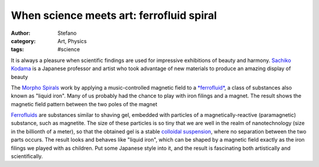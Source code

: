 When science meets art: ferrofluid spiral
#########################################
:author: Stefano
:category: Art, Physics
:tags: #science

It is always a pleasure when scientific findings are used for impressive
exhibitions of beauty and harmony. `Sachiko
Kodama <http://www.kodama.hc.uec.ac.jp/index-e.html>`_ is a Japanese
professor and artist who took advantage of new materials to produce an
amazing display of beauty

The `Morpho Spirals <http://www.kodama.hc.uec.ac.jp/spiral/>`_ work by
applying a music-controlled magnetic field to a
`*ferrofluid* <http://en.wikipedia.org/wiki/Ferrofluid>`_, a class of
substances also known as "liquid iron". Many of us probably had the
chance to play with iron filings and a magnet. The result shows the
magnetic field pattern between the two poles of the magnet

.. image:: http://upload.wikimedia.org/wikipedia/commons/thumb/2/25/Iron-filings-around-magnet.jpg/400px-Iron-filings-around-magnet.jpg
   :alt: image
   :width: 400px
   :align: center

`Ferrofluids <http://en.wikipedia.org/wiki/Ferrofluid>`_ are substances
similar to shaving gel, embedded with particles of a
magnetically-reactive (paramagnetic) substance, such as magnetite. The
size of these particles is so tiny that we are well in the realm of
nanotechnology (size in the billionth of a meter), so that the obtained
gel is a stable `colloidal
suspension <http://en.wikipedia.org/wiki/Colloid>`_, where no separation
between the two parts occurs. The result looks and behaves like "liquid
iron", which can be shaped by a magnetic field exactly as the iron
filings we played with as children. Put some Japanese style into it, and
the result is fascinating both artistically and scientifically.

